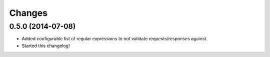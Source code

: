Changes
=======

0.5.0 (2014-07-08)
++++++++++++++++

* Added configurable list of regular expressions to not validate
  requests/responses against.

* Started this changelog!
